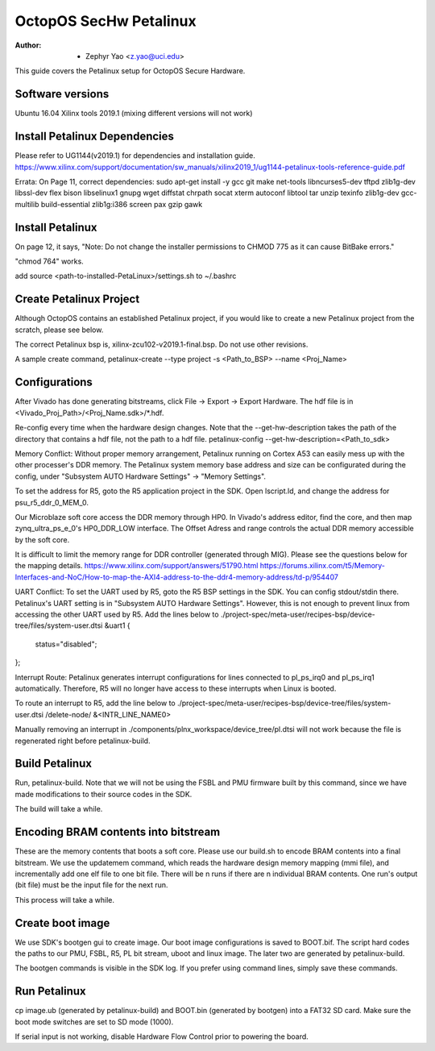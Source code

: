 =======================
OctopOS SecHw Petalinux
=======================

:Author: - Zephyr Yao <z.yao@uci.edu>

This guide covers the Petalinux setup for OctopOS Secure Hardware. 

Software versions
=================
Ubuntu 16.04
Xilinx tools 2019.1 (mixing different versions will not work)

Install Petalinux Dependencies
==============================
Please refer to UG1144(v2019.1) for dependencies and installation guide.
https://www.xilinx.com/support/documentation/sw_manuals/xilinx2019_1/ug1144-petalinux-tools-reference-guide.pdf

Errata: 
On Page 11, correct dependencies:
sudo apt-get install -y gcc git make net-tools libncurses5-dev tftpd zlib1g-dev libssl-dev flex bison libselinux1 gnupg wget diffstat chrpath socat xterm autoconf libtool tar unzip texinfo zlib1g-dev gcc-multilib build-essential zlib1g:i386 screen pax gzip gawk

Install Petalinux
=================
On page 12, it says,
"Note: Do not change the installer permissions to CHMOD 775 as it can cause BitBake errors."

"chmod 764" works.

add source <path-to-installed-PetaLinux>/settings.sh to ~/.bashrc

Create Petalinux Project
========================
Although OctopOS contains an established Petalinux project, if you would like to create a new Petalinux project from the scratch, please see below.

The correct Petalinux bsp is, xilinx-zcu102-v2019.1-final.bsp. Do not use other revisions.

A sample create command,
petalinux-create --type project -s <Path_to_BSP> --name <Proj_Name>

Configurations
==============
After Vivado has done generating bitstreams, click File -> Export -> Export Hardware. The hdf file is in <Vivado_Proj_Path>/<Proj_Name.sdk>/\*.hdf.

Re-config every time when the hardware design changes. Note that the --get-hw-description takes the path of the directory that contains a hdf file, not the path to a hdf file.
petalinux-config --get-hw-description=<Path_to_sdk>

Memory Conflict:
Without proper memory arrangement, Petalinux running on Cortex A53 can easily mess up with the other processer's DDR memory. The Petalinux system memory base address and size can be configurated during the config, under "Subsystem AUTO Hardware Settings" -> "Memory Settings".

To set the address for R5, goto the R5 application project in the SDK. Open lscript.ld, and change the address for psu_r5_ddr_0_MEM_0.

Our Microblaze soft core access the DDR memory through HP0. In Vivado's address editor, find the core, and then map zynq_ultra_ps_e_0's HP0_DDR_LOW interface. The Offset Adress and range controls the actual DDR memory accessible by the soft core. 

It is difficult to limit the memory range for DDR controller (generated through MIG). Please see the questions below for the mapping details.
https://www.xilinx.com/support/answers/51790.html
https://forums.xilinx.com/t5/Memory-Interfaces-and-NoC/How-to-map-the-AXI4-address-to-the-ddr4-memory-address/td-p/954407

UART Conflict:
To set the UART used by R5, goto the R5 BSP settings in the SDK. You can config stdout/stdin there.
Petalinux's UART setting is in "Subsystem AUTO Hardware Settings". However, this is not enough to prevent linux from accessing the other UART used by R5. Add the lines below to ./project-spec/meta-user/recipes-bsp/device-tree/files/system-user.dtsi
&uart1 {
	status="disabled";
};

Interrupt Route:
Petalinux generates interrupt configurations for lines connected to pl_ps_irq0 and pl_ps_irq1 automatically. Therefore, R5 will no longer have access to these interrupts when Linux is booted.

To route an interrupt to R5, add the line below to ./project-spec/meta-user/recipes-bsp/device-tree/files/system-user.dtsi
/delete-node/ &<INTR_LINE_NAME0>

Manually removing an interrupt in ./components/plnx_workspace/device_tree/pl.dtsi will not work because the file is regenerated right before petalinux-build.

Build Petalinux
===============
Run, petalinux-build. 
Note that we will not be using the FSBL and PMU firmware built by this command, since we have made modifications to their source codes in the SDK. 

The build will take a while.

Encoding BRAM contents into bitstream
=====================================
These are the memory contents that boots a soft core. Please use our build.sh to encode BRAM contents into a final bitstream. We use the updatemem command, which reads the hardware design memory mapping (mmi file), and incrementally add one elf file to one bit file. There will be n runs if there are n individual BRAM contents. One run's output (bit file) must be the input file for the next run.

This process will take a while.

Create boot image
=================
We use SDK's bootgen gui to create image. Our boot image configurations is saved to BOOT.bif. The script hard codes the paths to our PMU, FSBL, R5, PL bit stream, uboot and linux image. The later two are generated by petalinux-build. 

The bootgen commands is visible in the SDK log. If you prefer using command lines, simply save these commands.

Run Petalinux
=============
cp image.ub (generated by petalinux-build) and BOOT.bin (generated by bootgen) into a FAT32 SD card. Make sure the boot mode switches are set to SD mode (1000).

If serial input is not working, disable Hardware Flow Control prior to powering the board.
